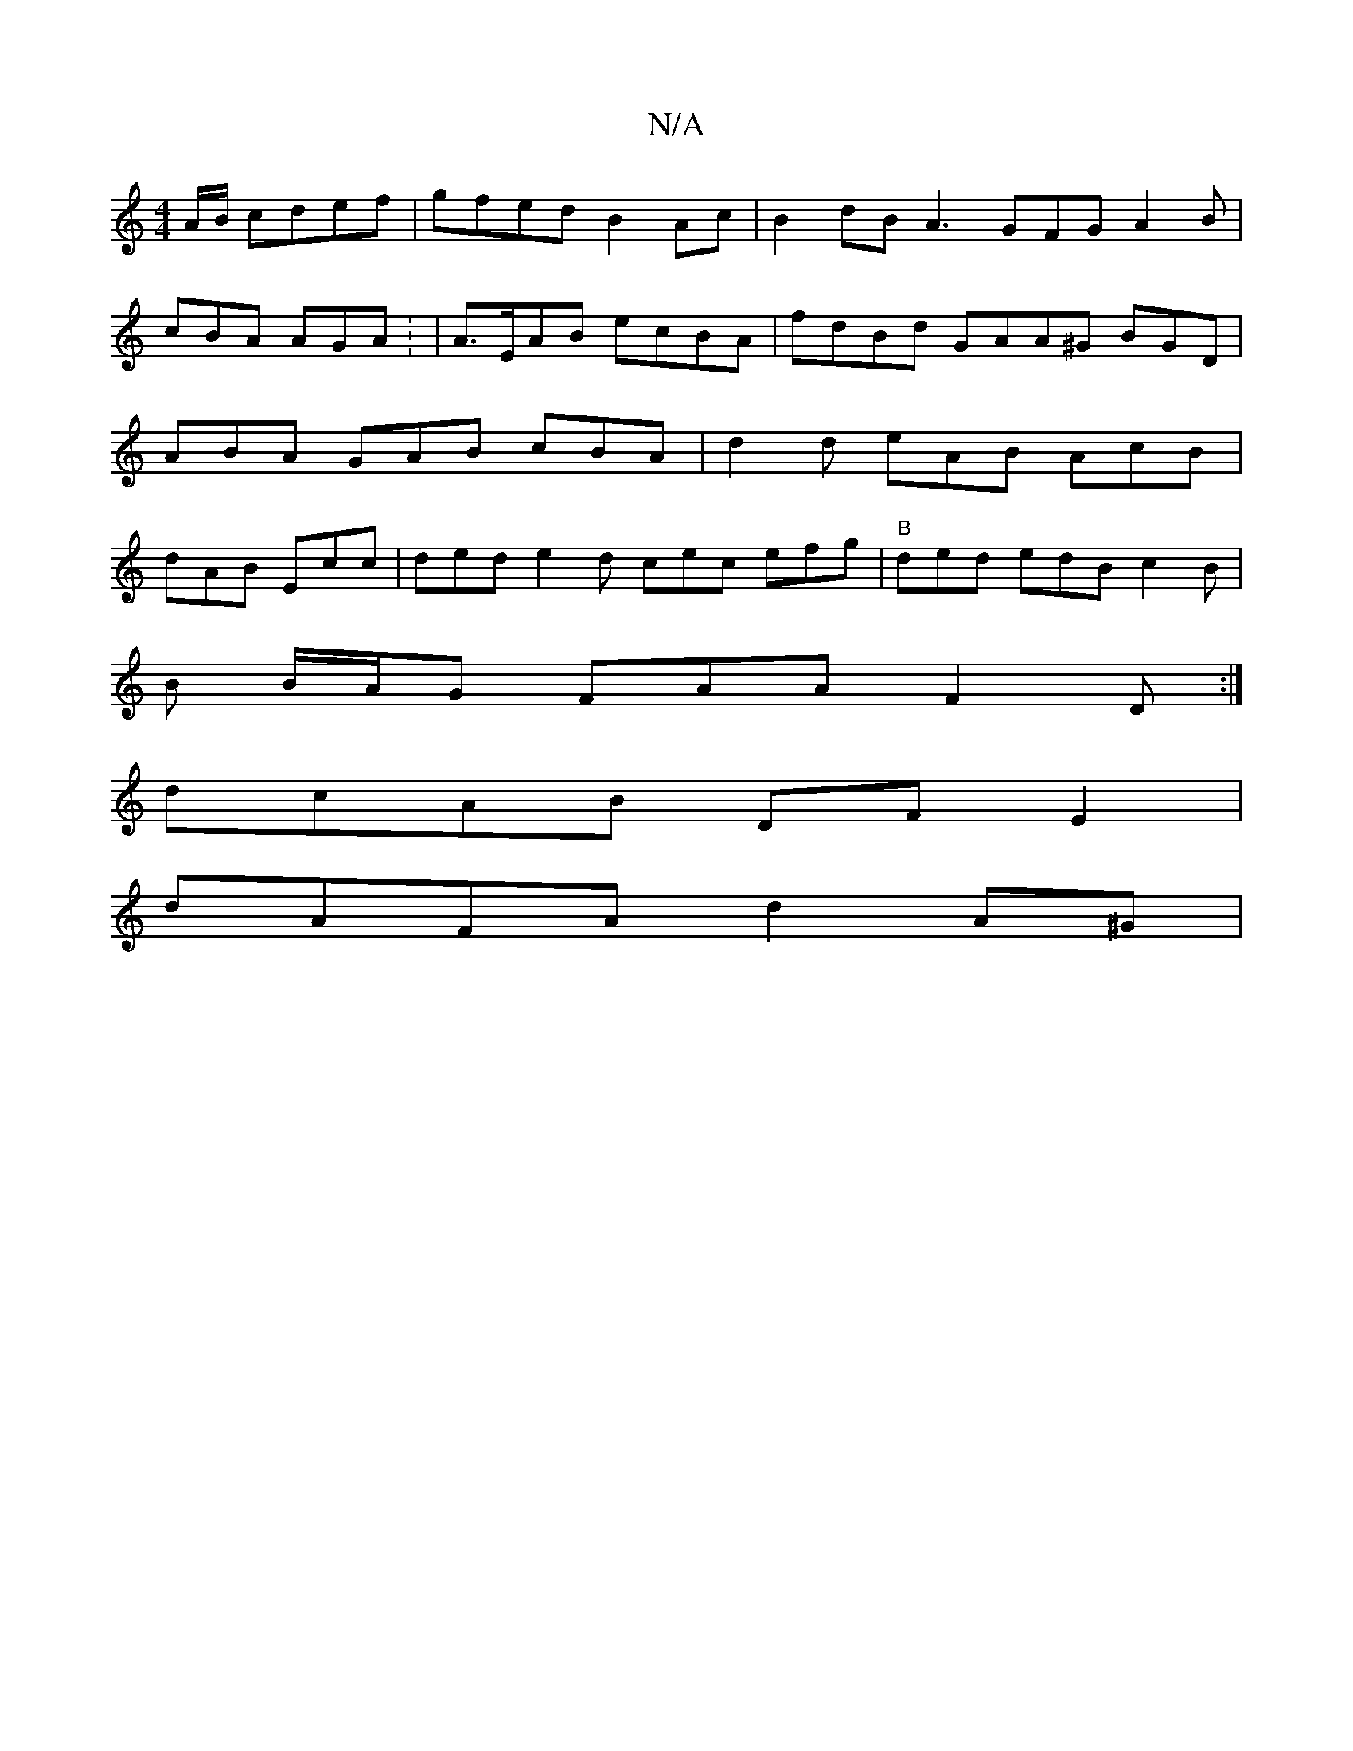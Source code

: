 X:1
T:N/A
M:4/4
R:N/A
K:Cmajor
A/B/ cdef | gfed B2 Ac | B2 dB A3 GFG A2B|cBA AGA: | A>EAB ecBA | fdBd GAA^G BGD| ABA GAB cBA | d2d eAB AcB |dAB Ecc | ded e2d cec efg | "B"ded edB c2 B |
B B/A/G FAA F2D :|
dcAB DFE2 |
dAFA d2 A^G |
